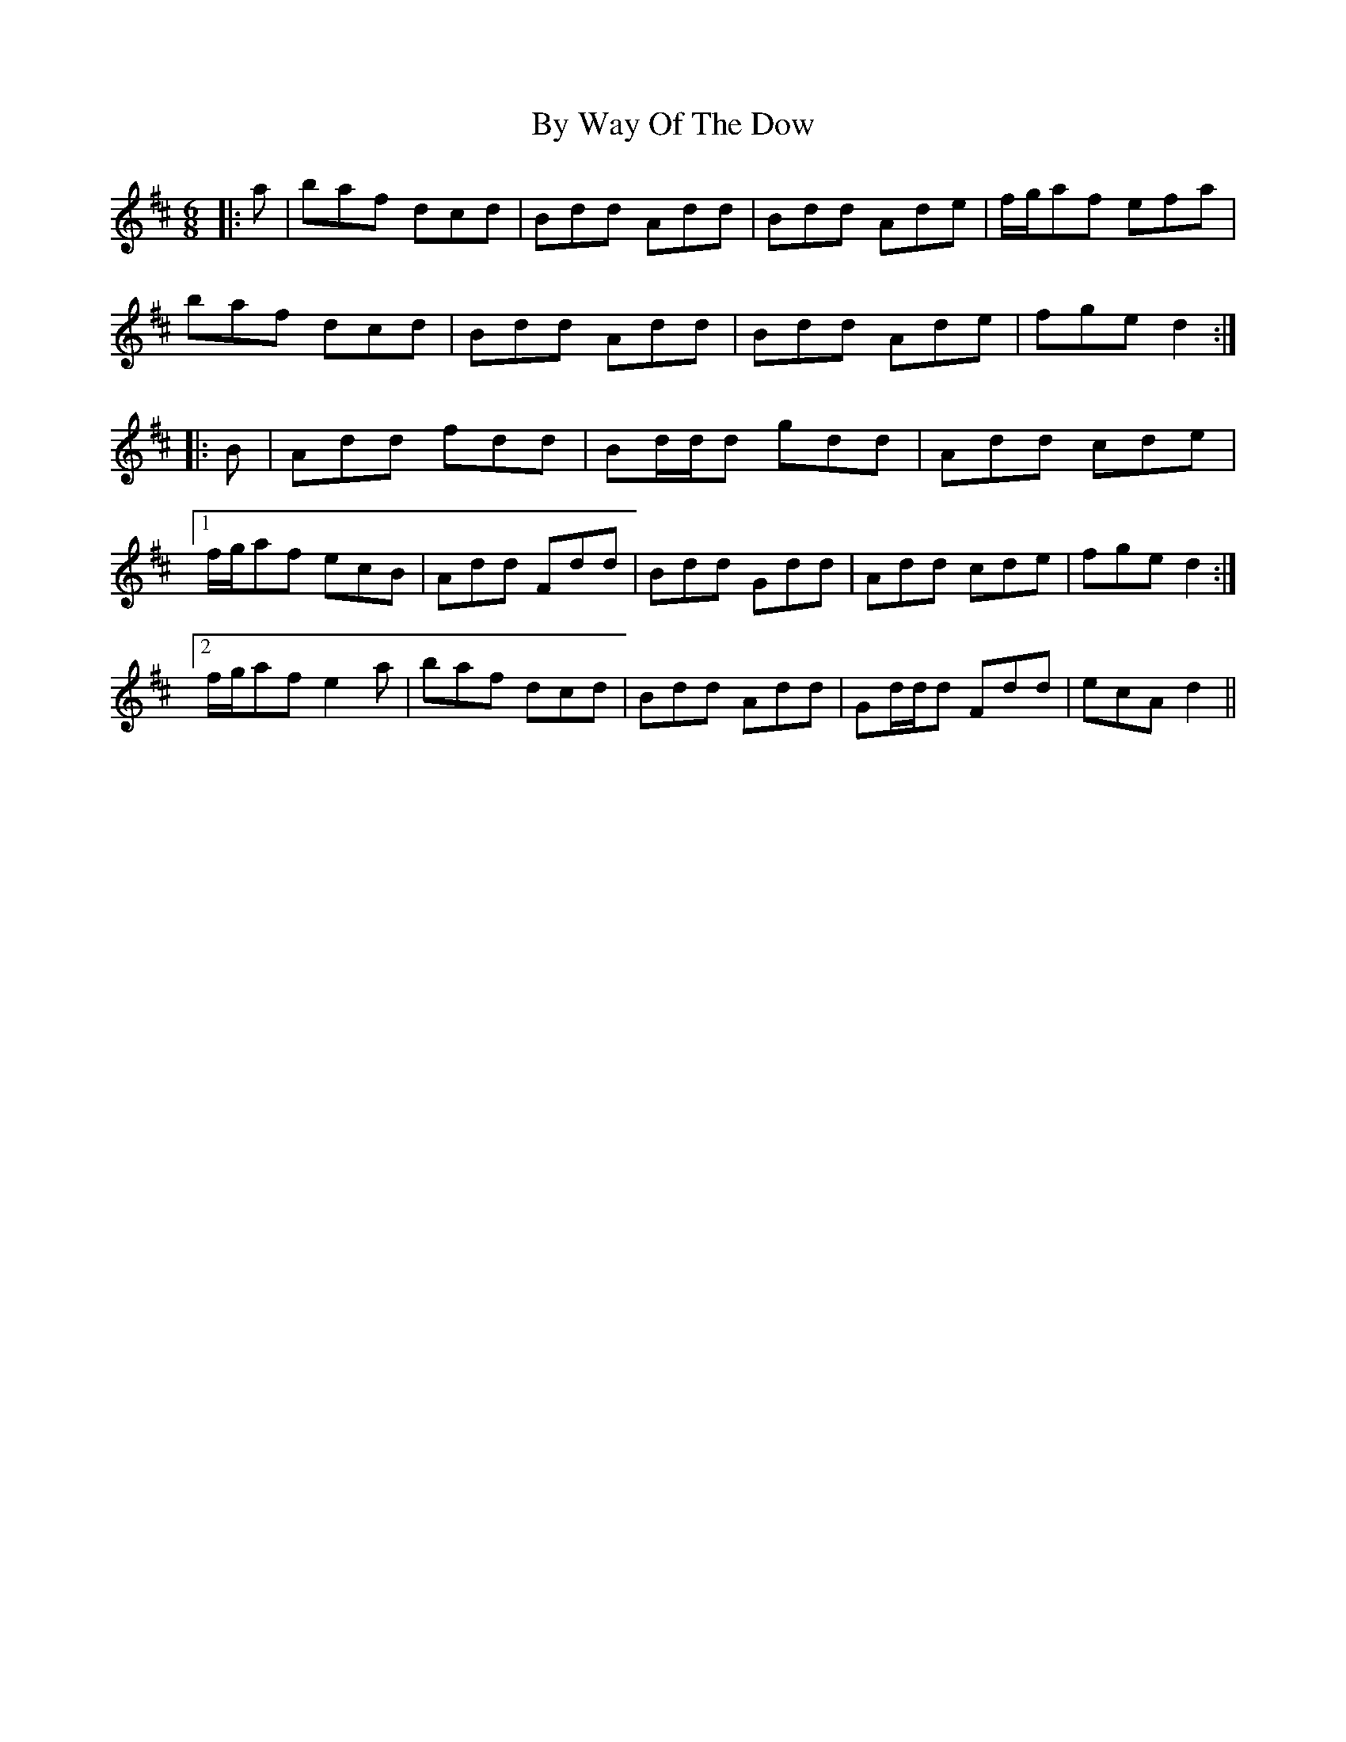 X: 5670
T: By Way Of The Dow
R: jig
M: 6/8
K: Dmajor
|:a|baf dcd|Bdd Add|Bdd Ade|f/g/af efa|
baf dcd|Bdd Add|Bdd Ade|fge d2:|
|:B|Add fdd|Bd/d/d gdd|Add cde|
[1 f/g/af ecB|Add Fdd|Bdd Gdd|Add cde|fge d2:|
[2 f/g/af e2 a|baf dcd|Bdd Add|Gd/d/d Fdd|ecA d2||

